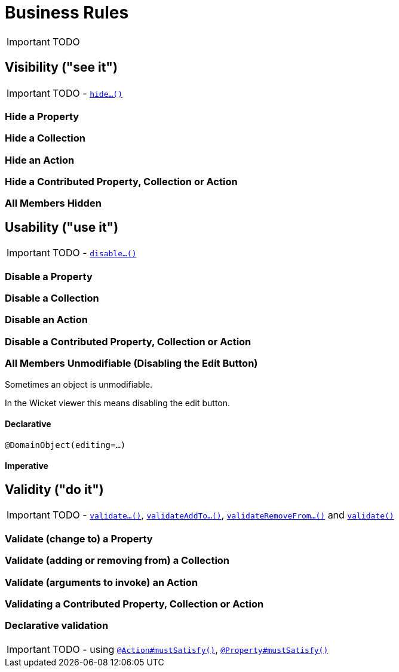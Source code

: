 [[_ug_how-tos_business-rules]]
= Business Rules
:Notice: Licensed to the Apache Software Foundation (ASF) under one or more contributor license agreements. See the NOTICE file distributed with this work for additional information regarding copyright ownership. The ASF licenses this file to you under the Apache License, Version 2.0 (the "License"); you may not use this file except in compliance with the License. You may obtain a copy of the License at. http://www.apache.org/licenses/LICENSE-2.0 . Unless required by applicable law or agreed to in writing, software distributed under the License is distributed on an "AS IS" BASIS, WITHOUT WARRANTIES OR  CONDITIONS OF ANY KIND, either express or implied. See the License for the specific language governing permissions and limitations under the License.
:_basedir: ../
:_imagesdir: images/

IMPORTANT: TODO



== Visibility ("see it")

IMPORTANT: TODO - xref:_ug_reference-methods_prefixes_manpage-hide[`hide...()`]

### Hide a Property

### Hide a Collection

### Hide an Action

### Hide a Contributed Property, Collection or Action

### All Members Hidden




== Usability ("use it")

IMPORTANT: TODO - xref:_ug_reference-methods_prefixes_manpage-disable[`disable...()`]

### Disable a Property

### Disable a Collection

### Disable an Action

### Disable a Contributed Property, Collection or Action

### All Members Unmodifiable (Disabling the Edit Button)

Sometimes an object is unmodifiable.

In the Wicket viewer this means disabling the edit button.

#### Declarative

`@DomainObject(editing=...)`

#### Imperative



== Validity ("do it")

IMPORTANT: TODO - xref:_ug_reference-methods_prefixes_manpage-validate[`validate...()`], xref:_ug_reference-methods_prefixes_manpage-validateAddTo[`validateAddTo...()`], xref:_ug_reference-methods_prefixes_manpage-validateRemoveFrom[`validateRemoveFrom...()`] and xref:_ug_reference-methods_reserved_manpage-validate[`validate()`]


### Validate (change to) a Property

### Validate (adding or removing from) a Collection

### Validate (arguments to invoke) an Action

### Validating a Contributed Property, Collection or Action

### Declarative validation

IMPORTANT: TODO - using xref:_ug_reference-annotations_manpage-Action_mustSatisfy[`@Action#mustSatisfy()`], xref:_ug_reference-annotations_manpage-Property_mustSatisfy[`@Property#mustSatisfy()`]



